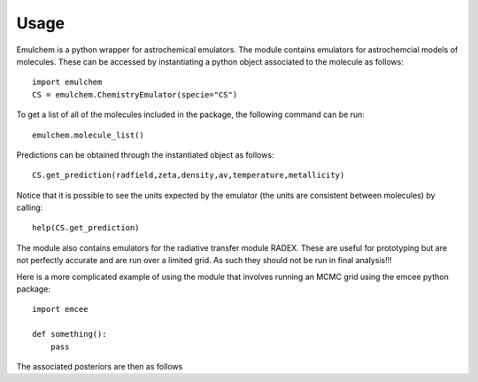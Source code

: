 =====
Usage
=====

Emulchem is a python wrapper for astrochemical emulators. The module contains emulators for astrochemcial models of molecules. These can be accessed by instantiating a python object associated to the molecule as follows::

    import emulchem
    CS = emulchem.ChemistryEmulator(specie="CS")
    
To get a list of all of the molecules included in the package, the following command can be run::

    emulchem.molecule_list()
    
Predictions can be obtained through the instantiated object as follows::
    
    CS.get_prediction(radfield,zeta,density,av,temperature,metallicity)


Notice that it is possible to see the units expected by the emulator (the units are consistent between molecules) by calling::

    help(CS.get_prediction)

The module also contains emulators for the radiative transfer module RADEX. These are useful for prototyping but are not perfectly accurate and are run over a limited grid. As such they should not be run in final analysis!!!

Here is a more complicated example of using the module that involves running an MCMC grid using the emcee python package::

    import emcee
    
    def something():
        pass

The associated posteriors are then as follows


